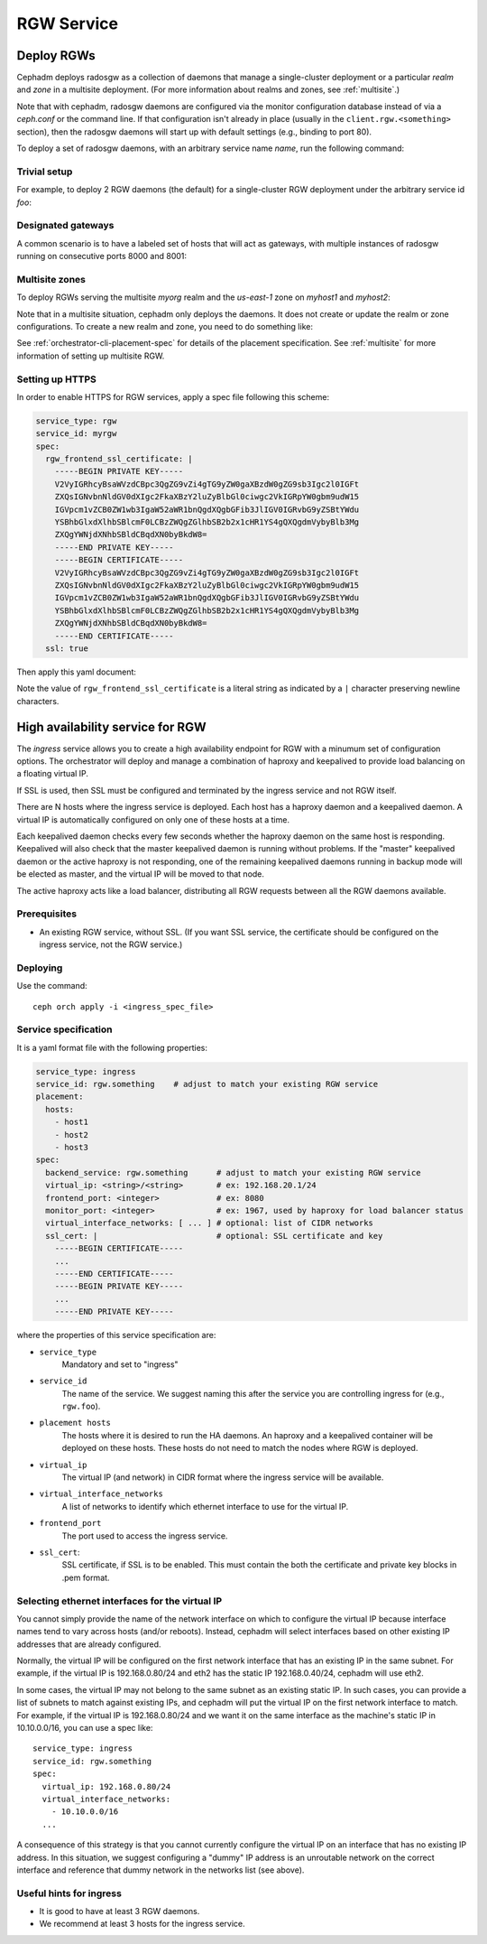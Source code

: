 ===========
RGW Service
===========

.. _cephadm-deploy-rgw:

Deploy RGWs
===========

Cephadm deploys radosgw as a collection of daemons that manage a
single-cluster deployment or a particular *realm* and *zone* in a
multisite deployment.  (For more information about realms and zones,
see :ref:`multisite`.)

Note that with cephadm, radosgw daemons are configured via the monitor
configuration database instead of via a `ceph.conf` or the command line.  If
that configuration isn't already in place (usually in the
``client.rgw.<something>`` section), then the radosgw
daemons will start up with default settings (e.g., binding to port
80).

To deploy a set of radosgw daemons, with an arbitrary service name
*name*, run the following command:

.. prompt:: bash #

  ceph orch apply rgw *<name>* [--realm=*<realm-name>*] [--zone=*<zone-name>*] --placement="*<num-daemons>* [*<host1>* ...]"

Trivial setup
-------------

For example, to deploy 2 RGW daemons (the default) for a single-cluster RGW deployment
under the arbitrary service id *foo*:

.. prompt:: bash #

   ceph orch apply rgw foo

Designated gateways
-------------------

A common scenario is to have a labeled set of hosts that will act
as gateways, with multiple instances of radosgw running on consecutive
ports 8000 and 8001:

.. prompt:: bash #

   ceph orch host label add gwhost1 rgw  # the 'rgw' label can be anything
   ceph orch host label add gwhost2 rgw
   ceph orch apply rgw foo '--placement=label:rgw count-per-host:2' --port=8000

Multisite zones
---------------

To deploy RGWs serving the multisite *myorg* realm and the *us-east-1* zone on
*myhost1* and *myhost2*:

.. prompt:: bash #

   ceph orch apply rgw east --realm=myorg --zone=us-east-1 --placement="2 myhost1 myhost2"

Note that in a multisite situation, cephadm only deploys the daemons.  It does not create
or update the realm or zone configurations.  To create a new realm and zone, you need to do
something like:

.. prompt:: bash #

  radosgw-admin realm create --rgw-realm=<realm-name> --default
  
.. prompt:: bash #

  radosgw-admin zonegroup create --rgw-zonegroup=<zonegroup-name>  --master --default

.. prompt:: bash #

  radosgw-admin zone create --rgw-zonegroup=<zonegroup-name> --rgw-zone=<zone-name> --master --default

.. prompt:: bash #

  radosgw-admin period update --rgw-realm=<realm-name> --commit

See :ref:`orchestrator-cli-placement-spec` for details of the placement
specification.  See :ref:`multisite` for more information of setting up multisite RGW.

Setting up HTTPS
----------------

In order to enable HTTPS for RGW services, apply a spec file following this scheme:

.. code-block:: yaml

  service_type: rgw
  service_id: myrgw
  spec:
    rgw_frontend_ssl_certificate: | 
      -----BEGIN PRIVATE KEY-----
      V2VyIGRhcyBsaWVzdCBpc3QgZG9vZi4gTG9yZW0gaXBzdW0gZG9sb3Igc2l0IGFt
      ZXQsIGNvbnNldGV0dXIgc2FkaXBzY2luZyBlbGl0ciwgc2VkIGRpYW0gbm9udW15
      IGVpcm1vZCB0ZW1wb3IgaW52aWR1bnQgdXQgbGFib3JlIGV0IGRvbG9yZSBtYWdu
      YSBhbGlxdXlhbSBlcmF0LCBzZWQgZGlhbSB2b2x1cHR1YS4gQXQgdmVybyBlb3Mg
      ZXQgYWNjdXNhbSBldCBqdXN0byBkdW8=
      -----END PRIVATE KEY-----
      -----BEGIN CERTIFICATE-----
      V2VyIGRhcyBsaWVzdCBpc3QgZG9vZi4gTG9yZW0gaXBzdW0gZG9sb3Igc2l0IGFt
      ZXQsIGNvbnNldGV0dXIgc2FkaXBzY2luZyBlbGl0ciwgc2VkIGRpYW0gbm9udW15
      IGVpcm1vZCB0ZW1wb3IgaW52aWR1bnQgdXQgbGFib3JlIGV0IGRvbG9yZSBtYWdu
      YSBhbGlxdXlhbSBlcmF0LCBzZWQgZGlhbSB2b2x1cHR1YS4gQXQgdmVybyBlb3Mg
      ZXQgYWNjdXNhbSBldCBqdXN0byBkdW8=
      -----END CERTIFICATE-----
    ssl: true

Then apply this yaml document:

.. prompt:: bash #

  ceph orch apply -i myrgw.yaml

Note the value of ``rgw_frontend_ssl_certificate`` is a literal string as
indicated by a ``|`` character preserving newline characters. 

.. _orchestrator-haproxy-service-spec:

High availability service for RGW
=================================

The *ingress* service allows you to create a high availability endpoint
for RGW with a minumum set of configuration options.  The orchestrator will
deploy and manage a combination of haproxy and keepalived to provide load
balancing on a floating virtual IP.

If SSL is used, then SSL must be configured and terminated by the ingress service
and not RGW itself.

.. image:: ../images/HAProxy_for_RGW.svg

There are N hosts where the ingress service is deployed.  Each host
has a haproxy daemon and a keepalived daemon.  A virtual IP is
automatically configured on only one of these hosts at a time.

Each keepalived daemon checks every few seconds whether the haproxy
daemon on the same host is responding.  Keepalived will also check
that the master keepalived daemon is running without problems.  If the
"master" keepalived daemon or the active haproxy is not responding,
one of the remaining keepalived daemons running in backup mode will be
elected as master, and the virtual IP will be moved to that node.

The active haproxy acts like a load balancer, distributing all RGW requests
between all the RGW daemons available.

Prerequisites
-------------

* An existing RGW service, without SSL.  (If you want SSL service, the certificate
  should be configured on the ingress service, not the RGW service.)

Deploying
---------

Use the command::

    ceph orch apply -i <ingress_spec_file>

Service specification
---------------------

It is a yaml format file with the following properties:

.. code-block:: yaml

    service_type: ingress
    service_id: rgw.something    # adjust to match your existing RGW service
    placement:
      hosts:
        - host1
        - host2
        - host3
    spec:
      backend_service: rgw.something      # adjust to match your existing RGW service
      virtual_ip: <string>/<string>       # ex: 192.168.20.1/24
      frontend_port: <integer>            # ex: 8080
      monitor_port: <integer>             # ex: 1967, used by haproxy for load balancer status
      virtual_interface_networks: [ ... ] # optional: list of CIDR networks
      ssl_cert: |                         # optional: SSL certificate and key
        -----BEGIN CERTIFICATE-----
        ...
        -----END CERTIFICATE-----
        -----BEGIN PRIVATE KEY-----
        ...
        -----END PRIVATE KEY-----

where the properties of this service specification are:

* ``service_type``
    Mandatory and set to "ingress"
* ``service_id``
    The name of the service.  We suggest naming this after the service you are
    controlling ingress for (e.g., ``rgw.foo``).
* ``placement hosts``
    The hosts where it is desired to run the HA daemons. An haproxy and a
    keepalived container will be deployed on these hosts.  These hosts do not need
    to match the nodes where RGW is deployed.
* ``virtual_ip``
    The virtual IP (and network) in CIDR format where the ingress service will be available.
* ``virtual_interface_networks``
    A list of networks to identify which ethernet interface to use for the virtual IP.
* ``frontend_port``
    The port used to access the ingress service.
* ``ssl_cert``:
    SSL certificate, if SSL is to be enabled. This must contain the both the certificate and
    private key blocks in .pem format.

.. _ingress-virtual-ip:

Selecting ethernet interfaces for the virtual IP
------------------------------------------------

You cannot simply provide the name of the network interface on which
to configure the virtual IP because interface names tend to vary
across hosts (and/or reboots).  Instead, cephadm will select
interfaces based on other existing IP addresses that are already
configured.

Normally, the virtual IP will be configured on the first network
interface that has an existing IP in the same subnet.  For example, if
the virtual IP is 192.168.0.80/24 and eth2 has the static IP
192.168.0.40/24, cephadm will use eth2.

In some cases, the virtual IP may not belong to the same subnet as an existing static
IP.  In such cases, you can provide a list of subnets to match against existing IPs,
and cephadm will put the virtual IP on the first network interface to match.  For example,
if the virtual IP is 192.168.0.80/24 and we want it on the same interface as the machine's
static IP in 10.10.0.0/16, you can use a spec like::

  service_type: ingress
  service_id: rgw.something
  spec:
    virtual_ip: 192.168.0.80/24
    virtual_interface_networks:
      - 10.10.0.0/16
    ...

A consequence of this strategy is that you cannot currently configure the virtual IP
on an interface that has no existing IP address.  In this situation, we suggest
configuring a "dummy" IP address is an unroutable network on the correct interface
and reference that dummy network in the networks list (see above).


Useful hints for ingress
------------------------

* It is good to have at least 3 RGW daemons.
* We recommend at least 3 hosts for the ingress service.
